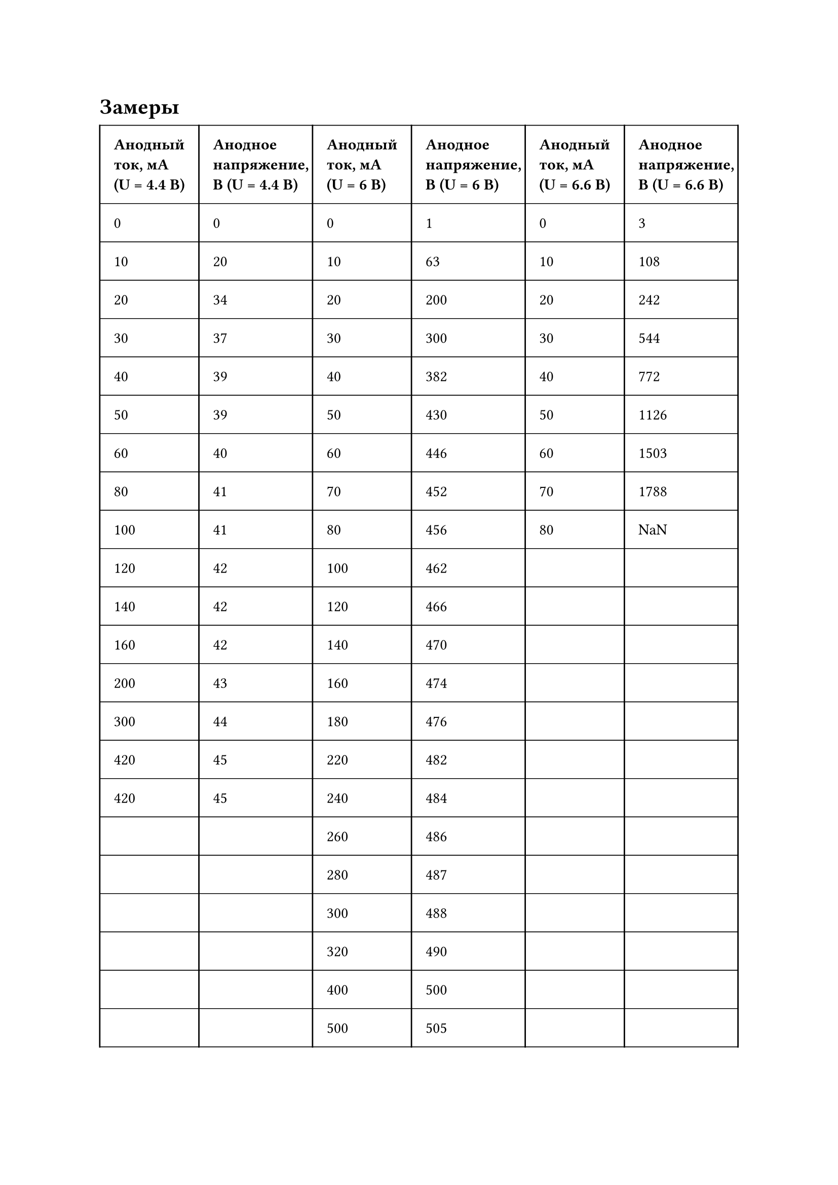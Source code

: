 = Замеры
#set table.hline(stroke: .6pt)
#table(
  columns: (auto, auto, auto, auto, auto, auto),
  stroke: none,
  inset: 10pt,
  align: horizon,
  table.hline(),
  table.header(
    [*Анодный\ ток, мА\ (U = 4.4 В)*], [*Анодное\ напряжение,\ В (U = 4.4 В)*],
    [*Анодный\ ток, мА\ (U = 6 В)*], [*Анодное\ напряжение,\ В (U = 6 В)*],
    [*Анодный\ ток, мА\ (U = 6.6 В)*], [*Анодное\ напряжение,\ В (U = 6.6 В)*],
  ),
  table.hline(),
  table.vline(x: 0),
  table.vline(x: 1),
  table.vline(x: 2),
  table.vline(x: 3),
  table.vline(x: 4),
  table.vline(x: 5),
  table.vline(x: 6),
  [0], [0],
  [0], [1],
  [0], [3],
  table.hline(),
  [10], [20],
  [10], [63],
  [10], [108],
  table.hline(),
  [20], [34],
  [20], [200],
  [20], [242],
  table.hline(),
  [30], [37],
  [30], [300],
  [30], [544],
  table.hline(),
  [40], [39],
  [40], [382],
  [40], [772],
  table.hline(),
  [50], [39],
  [50], [430],
  [50], [1126],
  table.hline(),
  [60], [40],
  [60], [446],
  [60], [1503],
  table.hline(),
  [80], [41],
  [70], [452],
  [70], [1788],
  table.hline(),
  [100], [41],
  [80], [456],
  [80], [NaN],
  table.hline(),
  [120], [42],
  [100], [462],
  [], [],
  table.hline(),
  [140], [42],
  [120], [466],
  [], [],
  table.hline(),
  [160], [42],
  [140], [470],
  [], [],
  table.hline(),
  [200], [43],
  [160], [474],
  [], [],
  table.hline(),
  [300], [44],
  [180], [476],
  [], [],
  table.hline(),
  [420], [45],
  [220], [482],
  [], [],
  table.hline(),
  [420], [45],
  [240], [484],
  [], [],
  table.hline(),
  [], [],
  [260], [486],
  [], [],
  table.hline(),
  [], [],
  [280], [487],
  [], [],
  table.hline(),
  [], [],
  [300], [488],
  [], [],
  table.hline(),
  [], [],
  [320], [490],
  [], [],
  table.hline(),
  [], [],
  [400], [500],
  [], [],
  table.hline(),
  [], [],
  [500], [505],
  [], [],
  table.hline(),
)




#set table.hline(stroke: .6pt)
#table(
  columns: (auto, auto),
  stroke: none,
  inset: 10pt,
  align: horizon,
  table.hline(),
  table.header(
    [*Анодный\ ток, мА\ (U = 6.6 В)*], [*Анодное\ напряжение,\ В (U = 6.6 В)*],
  ),
  table.hline(),
  table.vline(x: 0),
  table.vline(x: 1),
  table.vline(x: 2),
  [80], [2.15],
  table.hline(),
  [90], [2.48],
  table.hline(),
  [100], [2.75],
  table.hline(),
  [110], [2.95],
  table.hline(),
  [120], [3.14],
  table.hline(),
  [130], [3.28],
  table.hline(),
  [140], [3.41],
  table.hline(),
  [150], [3.51],
  table.hline(),
  [160], [3.59],
  table.hline(),
  [170], [3.66],
  table.hline(),
  [180], [3.70],
  table.hline(),
  [190], [3.74],
  table.hline(),
  [200], [3.76],
  table.hline(),
)
